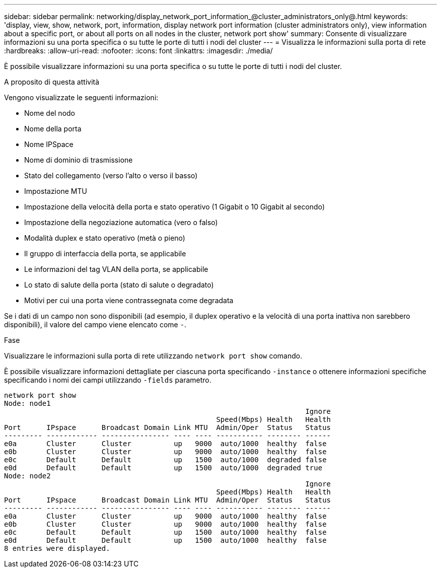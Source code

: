 ---
sidebar: sidebar 
permalink: networking/display_network_port_information_@cluster_administrators_only@.html 
keywords: 'display, view, show, network, port, information, display network port information (cluster administrators only), view information about a specific port, or about all ports on all nodes in the cluster, network port show' 
summary: Consente di visualizzare informazioni su una porta specifica o su tutte le porte di tutti i nodi del cluster 
---
= Visualizza le informazioni sulla porta di rete
:hardbreaks:
:allow-uri-read: 
:nofooter: 
:icons: font
:linkattrs: 
:imagesdir: ./media/


[role="lead"]
È possibile visualizzare informazioni su una porta specifica o su tutte le porte di tutti i nodi del cluster.

.A proposito di questa attività
Vengono visualizzate le seguenti informazioni:

* Nome del nodo
* Nome della porta
* Nome IPSpace
* Nome di dominio di trasmissione
* Stato del collegamento (verso l'alto o verso il basso)
* Impostazione MTU
* Impostazione della velocità della porta e stato operativo (1 Gigabit o 10 Gigabit al secondo)
* Impostazione della negoziazione automatica (vero o falso)
* Modalità duplex e stato operativo (metà o pieno)
* Il gruppo di interfaccia della porta, se applicabile
* Le informazioni del tag VLAN della porta, se applicabile
* Lo stato di salute della porta (stato di salute o degradato)
* Motivi per cui una porta viene contrassegnata come degradata


Se i dati di un campo non sono disponibili (ad esempio, il duplex operativo e la velocità di una porta inattiva non sarebbero disponibili), il valore del campo viene elencato come `-`.

.Fase
Visualizzare le informazioni sulla porta di rete utilizzando `network port show` comando.

È possibile visualizzare informazioni dettagliate per ciascuna porta specificando `-instance` o ottenere informazioni specifiche specificando i nomi dei campi utilizzando `-fields` parametro.

....
network port show
Node: node1
                                                                       Ignore
                                                  Speed(Mbps) Health   Health
Port      IPspace      Broadcast Domain Link MTU  Admin/Oper  Status   Status
--------- ------------ ---------------- ---- ---- ----------- -------- ------
e0a       Cluster      Cluster          up   9000  auto/1000  healthy  false
e0b       Cluster      Cluster          up   9000  auto/1000  healthy  false
e0c       Default      Default          up   1500  auto/1000  degraded false
e0d       Default      Default          up   1500  auto/1000  degraded true
Node: node2
                                                                       Ignore
                                                  Speed(Mbps) Health   Health
Port      IPspace      Broadcast Domain Link MTU  Admin/Oper  Status   Status
--------- ------------ ---------------- ---- ---- ----------- -------- ------
e0a       Cluster      Cluster          up   9000  auto/1000  healthy  false
e0b       Cluster      Cluster          up   9000  auto/1000  healthy  false
e0c       Default      Default          up   1500  auto/1000  healthy  false
e0d       Default      Default          up   1500  auto/1000  healthy  false
8 entries were displayed.
....